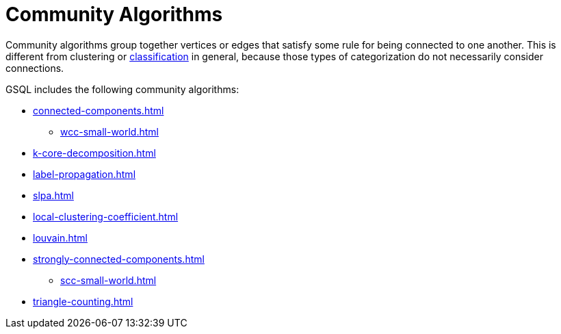 = Community Algorithms
:description: Overview of community algorithms.

Community algorithms group together vertices or edges that satisfy some rule for being connected to one another. This is different from clustering or xref:classification-algorithms:../index.adoc[classification] in general, because those types of categorization do not necessarily consider connections.

GSQL includes the following community algorithms:

* xref:connected-components.adoc[]
** xref:wcc-small-world.adoc[]
* xref:k-core-decomposition.adoc[]
* xref:label-propagation.adoc[]
* xref:slpa.adoc[]
* xref:local-clustering-coefficient.adoc[]
* xref:louvain.adoc[]
* xref:strongly-connected-components.adoc[]
** xref:scc-small-world.adoc[]
* xref:triangle-counting.adoc[]






